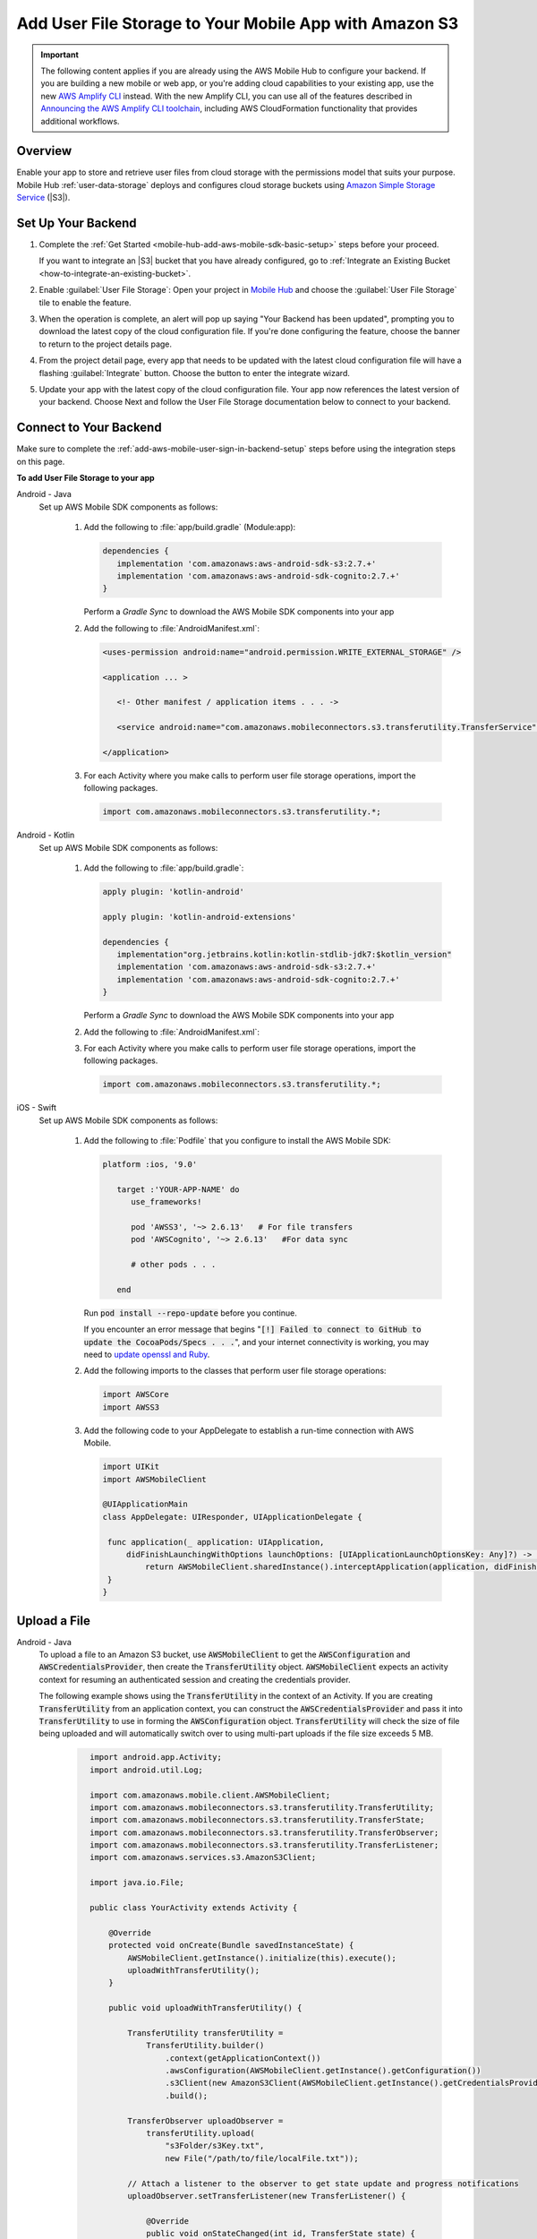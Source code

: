 
.. _mobile-hub-add-aws-mobile-user-data-storage:

#######################################################
Add User File Storage to Your Mobile App with Amazon S3
#######################################################


.. meta::
   :description: Integrating user file storage


.. important::

   The following content applies if you are already using the AWS Mobile Hub to configure your backend. If you are building a new mobile or web app, or you're adding cloud capabilities to your existing app, use the new `AWS Amplify CLI <http://aws-amplify.github.io/>`__ instead. With the new Amplify CLI, you can use all of the features described in `Announcing the AWS Amplify CLI toolchain <https://aws.amazon.com/blogs/mobile/announcing-the-aws-amplify-cli-toolchain/>`__, including AWS CloudFormation functionality that provides additional workflows.

.. _overview:

Overview
==============

Enable your app to store and retrieve user files from cloud storage with the permissions model that
suits your purpose. Mobile Hub  :ref:`user-data-storage` deploys and configures cloud storage buckets
using `Amazon Simple Storage Service <http://docs.aws.amazon.com/AmazonS3/latest/dev/>`__ (|S3|).


.. _setup-your-backend:

Set Up Your Backend
===================


#. Complete the :ref:`Get Started <mobile-hub-add-aws-mobile-sdk-basic-setup>` steps before your proceed.

   If you want to integrate an |S3| bucket that you have already configured, go to :ref:`Integrate an Existing Bucket <how-to-integrate-an-existing-bucket>`.

#. Enable :guilabel:`User File Storage`: Open your project in `Mobile Hub <https://console.aws.amazon.com/mobilehub>`__ and choose the :guilabel:`User File Storage` tile to enable the feature.

#. When the operation is complete, an alert will pop up saying "Your Backend has been updated", prompting you to download the latest copy of the cloud configuration file. If you're done configuring the feature, choose the banner to return to the project details page.

   .. image:: images/updated-cloud-config.png

#. From the project detail page, every app that needs to be updated with the latest cloud configuration file will have a flashing :guilabel:`Integrate` button. Choose the button to enter the integrate wizard.

   .. image:: images/updated-cloud-config2.png
      :scale: 25

#. Update your app with the latest copy of the cloud configuration file. Your app now references the latest version of your backend. Choose Next and follow the User File Storage documentation below to connect to your backend.

.. _mobile-hub-add-aws-mobile-user-data-storage-app:

Connect to Your Backend
=======================

Make sure to complete the :ref:`add-aws-mobile-user-sign-in-backend-setup` steps before
using the integration steps on this page.

**To add User File Storage to your app**

.. container:: option

   Android - Java
      Set up AWS Mobile SDK components as follows:

         #. Add the following to :file:`app/build.gradle` (Module:app):

            .. code-block:: none

               dependencies {
                  implementation 'com.amazonaws:aws-android-sdk-s3:2.7.+'
                  implementation 'com.amazonaws:aws-android-sdk-cognito:2.7.+'
               }

            Perform a `Gradle Sync` to download the AWS Mobile SDK components into your app

         #. Add the following to :file:`AndroidManifest.xml`:

            .. code-block:: xml

               <uses-permission android:name="android.permission.WRITE_EXTERNAL_STORAGE" />

               <application ... >

                  <!- Other manifest / application items . . . ->

                  <service android:name="com.amazonaws.mobileconnectors.s3.transferutility.TransferService" android:enabled="true" />

               </application>

         #. For each Activity where you make calls to perform user file storage operations, import the
            following packages.

            .. code-block:: none

               import com.amazonaws.mobileconnectors.s3.transferutility.*;

   Android - Kotlin
      Set up AWS Mobile SDK components as follows:

         #. Add the following to :file:`app/build.gradle`:

            .. code-block:: none

               apply plugin: 'kotlin-android'

               apply plugin: 'kotlin-android-extensions'

               dependencies {
                  implementation"org.jetbrains.kotlin:kotlin-stdlib-jdk7:$kotlin_version"
                  implementation 'com.amazonaws:aws-android-sdk-s3:2.7.+'
                  implementation 'com.amazonaws:aws-android-sdk-cognito:2.7.+'
               }

            Perform a `Gradle Sync` to download the AWS Mobile SDK components into your app

         #. Add the following to :file:`AndroidManifest.xml`:

            .. code-block:: xml
               :emphasize-lines: 1,7

               <uses-permission android:name="android.permission.WRITE_EXTERNAL_STORAGE" />

               <application ... >

                  <!- Other manifest / application items . . . ->

                  <service android:name="com.amazonaws.mobileconnectors.s3.transferutility.TransferService" android:enabled="true" />

               </application>

         #. For each Activity where you make calls to perform user file storage operations, import the
            following packages.

            .. code-block:: none

               import com.amazonaws.mobileconnectors.s3.transferutility.*;

   iOS - Swift
      Set up AWS Mobile SDK components as follows:

         #. Add the following to :file:`Podfile` that you configure to install the AWS Mobile SDK:

            .. code-block:: swift

               platform :ios, '9.0'

                  target :'YOUR-APP-NAME' do
                     use_frameworks!

                     pod 'AWSS3', '~> 2.6.13'   # For file transfers
                     pod 'AWSCognito', '~> 2.6.13'   #For data sync

                     # other pods . . .

                  end

            Run :code:`pod install --repo-update` before you continue.

            If you encounter an error message that begins ":code:`[!] Failed to connect to GitHub to update the CocoaPods/Specs . . .`", and your internet connectivity is working, you may need to `update openssl and Ruby <https://stackoverflow.com/questions/38993527/cocoapods-failed-to-connect-to-github-to-update-the-cocoapods-specs-specs-repo/48962041#48962041>`__.

         #. Add the following imports to the classes that perform user file storage operations:

            .. code-block:: none

               import AWSCore
               import AWSS3

         #. Add the following code to your AppDelegate to establish a run-time connection with AWS Mobile.

            .. code-block:: swift

               import UIKit
               import AWSMobileClient

               @UIApplicationMain
               class AppDelegate: UIResponder, UIApplicationDelegate {

                func application(_ application: UIApplication,
                    didFinishLaunchingWithOptions launchOptions: [UIApplicationLaunchOptionsKey: Any]?) -> Bool {
                        return AWSMobileClient.sharedInstance().interceptApplication(application, didFinishLaunchingWithOptions: launchOptions)
                }
               }



.. _mobile-hub-add-aws-user-data-storage-upload:

Upload a File
=============

.. container:: option

   Android - Java
    To upload a file to an Amazon S3 bucket, use :code:`AWSMobileClient` to get the :code:`AWSConfiguration` and :code:`AWSCredentialsProvider`,
    then create the :code:`TransferUtility` object. :code:`AWSMobileClient` expects an activity context for resuming an authenticated session and creating the credentials provider.

    The following example shows using the :code:`TransferUtility` in the context of an Activity.
    If you are creating :code:`TransferUtility` from an application context, you can construct the :code:`AWSCredentialsProvider` and pass it into :code:`TransferUtility` to use in forming the :code:`AWSConfiguration` object. :code:`TransferUtility` will check the size of file being uploaded and will automatically switch over to using multi-part uploads if the file size exceeds 5 MB.

       .. code-block:: java

            import android.app.Activity;
            import android.util.Log;

            import com.amazonaws.mobile.client.AWSMobileClient;
            import com.amazonaws.mobileconnectors.s3.transferutility.TransferUtility;
            import com.amazonaws.mobileconnectors.s3.transferutility.TransferState;
            import com.amazonaws.mobileconnectors.s3.transferutility.TransferObserver;
            import com.amazonaws.mobileconnectors.s3.transferutility.TransferListener;
            import com.amazonaws.services.s3.AmazonS3Client;

            import java.io.File;

            public class YourActivity extends Activity {

                @Override
                protected void onCreate(Bundle savedInstanceState) {
                    AWSMobileClient.getInstance().initialize(this).execute();
                    uploadWithTransferUtility();
                }

                public void uploadWithTransferUtility() {

                    TransferUtility transferUtility =
                        TransferUtility.builder()
                            .context(getApplicationContext())
                            .awsConfiguration(AWSMobileClient.getInstance().getConfiguration())
                            .s3Client(new AmazonS3Client(AWSMobileClient.getInstance().getCredentialsProvider()))
                            .build();

                    TransferObserver uploadObserver =
                        transferUtility.upload(
                            "s3Folder/s3Key.txt",
                            new File("/path/to/file/localFile.txt"));

                    // Attach a listener to the observer to get state update and progress notifications
                    uploadObserver.setTransferListener(new TransferListener() {

                        @Override
                        public void onStateChanged(int id, TransferState state) {
                            if (TransferState.COMPLETED == state) {
                                // Handle a completed upload.
                            }
                        }

                        @Override
                        public void onProgressChanged(int id, long bytesCurrent, long bytesTotal) {
                            float percentDonef = ((float) bytesCurrent / (float) bytesTotal) * 100;
                            int percentDone = (int)percentDonef;

                            Log.d("YourActivity", "ID:" + id + " bytesCurrent: " + bytesCurrent
                                    + " bytesTotal: " + bytesTotal + " " + percentDone + "%");
                        }

                        @Override
                        public void onError(int id, Exception ex) {
                            // Handle errors
                        }

                    });

                    // If you prefer to poll for the data, instead of attaching a
                    // listener, check for the state and progress in the observer.
                    if (TransferState.COMPLETED == uploadObserver.getState()) {
                        // Handle a completed upload.
                    }

                    Log.d("YourActivity", "Bytes Transferrred: " + uploadObserver.getBytesTransferred());
                    Log.d("YourActivity", "Bytes Total: " + uploadObserver.getBytesTotal());
              }
          }

   Android - Kotlin
    To upload a file to an Amazon S3 bucket, use :code:`AWSMobileClient` to get the :code:`AWSConfiguration` and :code:`AWSCredentialsProvider`,
    then create the :code:`TransferUtility` object. :code:`AWSMobileClient` expects an activity context for resuming an authenticated session and creating the credentials provider.

    The following example shows using the :code:`TransferUtility` in the context of an Activity.

    If you are creating :code:`TransferUtility` from an application context, you can construct the :code:`AWSCredentialsProvider` and pass it into :code:`TransferUtility` to use in forming the :code:`AWSConfiguration` object. :code:`TransferUtility` will check the size of file being uploaded and will automatically switch over to using multi-part uploads if the file size exceeds 5 MB.

      .. code-block:: kotlin

            import android.os.Bundle
            import android.support.v7.app.AppCompatActivity
            import android.util.Log
            import com.amazonaws.AmazonServiceException
            import com.amazonaws.mobile.client.AWSMobileClient
            import com.amazonaws.mobileconnectors.s3.transferutility.TransferListener
            import com.amazonaws.mobileconnectors.s3.transferutility.TransferState
            import com.amazonaws.mobileconnectors.s3.transferutility.TransferUtility
            import com.amazonaws.services.s3.AmazonS3Client
            import kotlinx.android.synthetic.main.activity_main.*
            import java.io.File;

            class YourActivity : Activity() {
                override fun onCreate(savedInstanceState: Bundle?) {
                    super.onCreate(savedInstanceState)

                    AWSMobileClient.getInstance().initialize(this).execute()
                    uploadWithTransferUtility()
                }

                fun uploadWithTransferUtility() {
                    val transferUtility = TransferUtility.builder()
                        .context(this.applicationContext)
                        .awsConfiguration(AWSMobileClient.getInstance().configuration)
                        .s3Client(AmazonS3Client(AWSMobileClient.getInstance().credentialsProvider))
                        .build()

                    val uploadObserver = transferUtility.upload("s3folder/s3key.txt", File("/path/to/localfile.txt"))

                    // Attach a listener to the observer
                    uploadObserver.setTransferListener(object : TransferListener {
                        override fun onStateChanged(id: Int, state: TransferState) {
                            if (state == TransferState.COMPLETED) {
                                // Handle a completed upload
                            }
                        }

                        override fun onProgressChanged(id: Int, current: Long, total: Long) {
                            val done = (((current.toDouble() / total) * 100.0).toInt())
                            Log.d(LOG_TAG, "UPLOAD - - ID: $id, percent done = $done")
                        }

                        override fun onError(id: Int, ex: Exception) {
                            Log.d(LOG_TAG, "UPLOAD ERROR - - ID: $id - - EX: ${ex.message.toString()}")
                        }
                    })

                    // If you prefer to long-poll for updates
                    if (uploadObserver.state == TransferState.COMPLETED) {
                        /* Handle completion */
                    }

                    val bytesTransferred = uploadObserver.bytesTransferred
                }
            }

   iOS - Swift
     The following example shows how to upload a file to an |S3| bucket.

       .. code-block:: swift

          func uploadData() {

             let data: Data = Data() // Data to be uploaded

             let expression = AWSS3TransferUtilityUploadExpression()
                expression.progressBlock = {(task, progress) in
                   DispatchQueue.main.async(execute: {
                     // Do something e.g. Update a progress bar.
                  })
             }

             var completionHandler: AWSS3TransferUtilityUploadCompletionHandlerBlock?
             completionHandler = { (task, error) -> Void in
                DispatchQueue.main.async(execute: {
                   // Do something e.g. Alert a user for transfer completion.
                   // On failed uploads, `error` contains the error object.
                })
             }

             let transferUtility = AWSS3TransferUtility.default()

             transferUtility.uploadData(data,
                  bucket: "YourBucket",
                  key: "YourFileName",
                  contentType: "text/plain",
                  expression: expression,
                  completionHandler: completionHandler).continueWith {
                     (task) -> AnyObject! in
                         if let error = task.error {
                            print("Error: \(error.localizedDescription)")
                         }

                         if let _ = task.result {
                            // Do something with uploadTask.
                         }
                         return nil;
                 }
          }

.. _mobile-hub-add-aws-user-data-storage-download:

Download a File
===============

.. container:: option

   Android - Java
    To download a file from an Amazon S3 bucket, use :code:`AWSMobileClient`
    to get the :code:`AWSConfiguration` and :code:`AWSCredentialsProvider` to create the :code:`TransferUtility` object.
    :code:`AWSMobileClient` expects an activity context for resuming an authenticated session and creating the :code:`AWSCredentialsProvider`.

    The following example shows using the :code:`TransferUtility` in the context of an Activity.
    If you are creating :code:`TransferUtility` from an application context, you can construct the :code:`AWSCredentialsProvider` and
    pass it into :code:`TransferUtility` to use in forming the :code:`AWSConfiguration` object.

      .. code-block:: java

            import android.app.Activity;
            import android.util.Log;

            import com.amazonaws.mobile.client.AWSMobileClient;
            import com.amazonaws.mobileconnectors.s3.transferutility.TransferUtility;
            import com.amazonaws.mobileconnectors.s3.transferutility.TransferState;
            import com.amazonaws.mobileconnectors.s3.transferutility.TransferObserver;
            import com.amazonaws.mobileconnectors.s3.transferutility.TransferListener;
            import com.amazonaws.services.s3.AmazonS3Client;

            import java.io.File;

            public class YourActivity extends Activity {

                @Override
                protected void onCreate(Bundle savedInstanceState) {
                    AWSMobileClient.getInstance().initialize(this).execute();
                    downloadWithTransferUtility();
                }

                private void downloadWithTransferUtility() {

                    TransferUtility transferUtility =
                        TransferUtility.builder()
                                .context(getApplicationContext())
                                .awsConfiguration(AWSMobileClient.getInstance().getConfiguration())
                                .s3Client(new AmazonS3Client(AWSMobileClient.getInstance().getCredentialsProvider()))
                                .build();

                    TransferObserver downloadObserver =
                        transferUtility.download(
                                "s3Folder/s3Key.txt",
                                new File("/path/to/file/localFile.txt"));

                    // Attach a listener to the observer to get state update and progress notifications
                    downloadObserver.setTransferListener(new TransferListener() {

                        @Override
                        public void onStateChanged(int id, TransferState state) {
                            if (TransferState.COMPLETED == state) {
                                // Handle a completed upload.
                            }
                        }

                        @Override
                        public void onProgressChanged(int id, long bytesCurrent, long bytesTotal) {
                                float percentDonef = ((float)bytesCurrent/(float)bytesTotal) * 100;
                                int percentDone = (int)percentDonef;

                                Log.d(LOG_TAG, "   ID:" + id + "   bytesCurrent: " + bytesCurrent + "   bytesTotal: " + bytesTotal + " " + percentDone + "%");
                        }

                        @Override
                        public void onError(int id, Exception ex) {
                            // Handle errors
                        }

                    });

                    // If you prefer to poll for the data, instead of attaching a
                    // listener, check for the state and progress in the observer.
                    if (TransferState.COMPLETED == downloadObserver.getState()) {
                        // Handle a completed upload.
                    }

                    Log.d(LOG_TAG, "Bytes Transferrred: " + downloadObserver.getBytesTransferred());
                    Log.d(LOG_TAG, "Bytes Total: " + downloadObserver.getBytesTotal());
                }
            }

   Android - Kotlin
    To download a file from an Amazon S3 bucket, use :code:`AWSMobileClient`
    to get the :code:`AWSConfiguration` and  :code:`AWSCredentialsProvider` to create the :code:`TransferUtility` object.
    :code:`AWSMobileClient` expects an activity context for resuming an authenticated session and creating the :code:`AWSCredentialsProvider`.

    The following example shows using the :code:`TransferUtility` in the context of an Activity.
    If you are creating :code:`TransferUtility` from an application context, you can construct the :code:`AWSCredentialsProvider` and
    pass it into :code:`TransferUtility` to use in forming the :code:`AWSConfiguration` object.

      .. code-block:: kotlin

            import android.app.Activity;
            import android.util.Log;

            import com.amazonaws.mobile.client.AWSMobileClient;
            import com.amazonaws.mobileconnectors.s3.transferutility.TransferUtility;
            import com.amazonaws.mobileconnectors.s3.transferutility.TransferState;
            import com.amazonaws.mobileconnectors.s3.transferutility.TransferObserver;
            import com.amazonaws.mobileconnectors.s3.transferutility.TransferListener;
            import com.amazonaws.services.s3.AmazonS3Client;

            import java.io.File;

            class YourActivity : Activity() {
                override fun onCreate(savedInstanceState: Bundle?) {
                    super.onCreate(savedInstanceState)
                    setContentView(R.layout.activity_your)

                    AWSMobileClient.getInstance().initialize(this).execute()
                    donwloadWithTransferUtility()
                }

                private fun downloadWithTransferUtility() {
                    val transferUtility = TransferUtility.builder()
                        .context(applicationContext)
                        .awsConfiguration(AWSMobileClient.getInstance().configuration)
                        .s3Client(AmazonS3Client(AWSMobileClient.getInstance().credentialsProvider))
                        .build()

                    val downloadObserver = transferUtility.download(
                        "s3folder/s3key.txt",
                        File("/path/to/file/localfile.txt"))

                    // Attach a listener to get state updates
                    downloadObserver.setTransferListener(object : TransferListener {
                        override fun onStateChanged(id: Int, state: TransferState) {
                            if (state == TransferState.COMPLETED) {
                                // Handle a completed upload.
                            }
                        }

                        override fun onProgressChanged(id: Int, current: Long, total: Long) {
                            try {
                                val done = (((current.toDouble() / total) * 100.0).toInt()) //as Int
                                Log.d(LOG_TAG, "DOWNLOAD - - ID: $id, percent done = $done")
                            }
                            catch (e: Exception) {
                                Log.e(LOG_TAG, "Trouble calculating progress percent", e)
                            }
                        }

                        override fun onError(id: Int, ex: Exception) {
                            Log.d(LOG_TAG, "DOWNLOAD ERROR - - ID: $id - - EX: ${ex.message.toString()}")
                        }
                    })

                    // If you prefer to poll for the data, instead of attaching a
                    // listener, check for the state and progress in the observer.
                    if (downloadObserver.state == TransferState.COMPLETED) {
                        // Handle a completed upload.
                    }

                    Log.d(LOG_TAG, "Bytes Transferrred: ${downloadObserver.bytesTransferred}");
                }
            }

   iOS - Swift
     The following example shows how to download a file from an |S3| bucket.

       .. code-block:: swift

          func downloadData() {
             let expression = AWSS3TransferUtilityDownloadExpression()
             expression.progressBlock = {(task, progress) in DispatchQueue.main.async(execute: {
                  // Do something e.g. Update a progress bar.
                })
             }

             var completionHandler: AWSS3TransferUtilityDownloadCompletionHandlerBlock?
             completionHandler = { (task, URL, data, error) -> Void in
                DispatchQueue.main.async(execute: {
                  // Do something e.g. Alert a user for transfer completion.
                  // On failed downloads, `error` contains the error object.
                })
             }

             let transferUtility = AWSS3TransferUtility.default()
             transferUtility.downloadData(
                   fromBucket: "YourBucket",
                   key: "YourFileName",
                   expression: expression,
                   completionHandler: completionHandler
                   ).continueWith {
                      (task) -> AnyObject! in if let error = task.error {
                        print("Error: \(error.localizedDescription)")
                      }

                      if let _ = task.result {
                        // Do something with downloadTask.

                      }
                      return nil;
                  }
          }


Next Steps
==========

* For further information about TransferUtility capabilities, see :ref:`how-to-transfer-files-with-transfer-utility`.

* For sample apps that demonstrate TransferUtility capabilities, see `Android S3 TransferUtility Sample <https://github.com/awslabs/aws-sdk-android-samples/tree/master/S3TransferUtilitySample>`__ and `iOS S3 TransferUtility Sample <https://github.com/awslabs/aws-sdk-ios-samples/tree/master/S3TransferUtility-Sample>`__.

* Looking for Amazon Cognito Sync? If you are a new user, use `AWS AppSync <https://aws.amazon.com/appsync/>`__ instead. AppSync is a new service for synchronizing application data across devices. Like Cognito Sync, AppSync enables synchronization of a user's own data, such as game state or app preferences. AppSync extends these capabilities by allowing multiple users to synchronize and collaborate in real-time on shared data, such as a virtual meeting space or chatroom. `Start building with AWS AppSync now <https://aws.amazon.com/appsync/>`__
